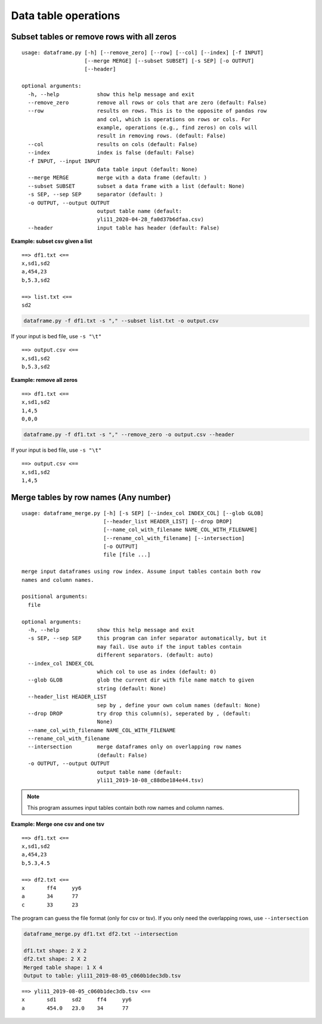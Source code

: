 Data table operations
=====================



Subset tables or remove rows with all zeros
^^^^^^^^^^^^^^^^^^^^^^^^^^^^^^^^^^^^^^

::

	usage: dataframe.py [-h] [--remove_zero] [--row] [--col] [--index] [-f INPUT]
	                    [--merge MERGE] [--subset SUBSET] [-s SEP] [-o OUTPUT]
	                    [--header]

	optional arguments:
	  -h, --help            show this help message and exit
	  --remove_zero         remove all rows or cols that are zero (default: False)
	  --row                 results on rows. This is to the opposite of pandas row
	                        and col, which is operations on rows or cols. For
	                        example, operations (e.g., find zeros) on cols will
	                        result in removing rows. (default: False)
	  --col                 results on cols (default: False)
	  --index               index is false (default: False)
	  -f INPUT, --input INPUT
	                        data table input (default: None)
	  --merge MERGE         merge with a data frame (default: )
	  --subset SUBSET       subset a data frame with a list (default: None)
	  -s SEP, --sep SEP     separator (default: )
	  -o OUTPUT, --output OUTPUT
	                        output table name (default:
	                        yli11_2020-04-28_fa0d37b6dfaa.csv)
	  --header              input table has header (default: False)



**Example: subset csv given a list**

::

	==> df1.txt <==
	x,sd1,sd2
	a,454,23
	b,5.3,sd2

	==> list.txt <==
	sd2


.. code:: bash

	dataframe.py -f df1.txt -s "," --subset list.txt -o output.csv

If your input is bed file, use ``-s "\t"``

::

	==> output.csv <==
	x,sd1,sd2
	b,5.3,sd2


**Example: remove all zeros**

::

	==> df1.txt <==
	x,sd1,sd2
	1,4,5
	0,0,0


.. code:: bash

	dataframe.py -f df1.txt -s "," --remove_zero -o output.csv --header

If your input is bed file, use ``-s "\t"``

::

	==> output.csv <==
	x,sd1,sd2
	1,4,5







Merge tables by row names (Any number)
^^^^^^^^^^^^^^^^^^^^^^^^^^^^^^^^^^^^^^

::

	usage: dataframe_merge.py [-h] [-s SEP] [--index_col INDEX_COL] [--glob GLOB]
	                          [--header_list HEADER_LIST] [--drop DROP]
	                          [--name_col_with_filename NAME_COL_WITH_FILENAME]
	                          [--rename_col_with_filename] [--intersection]
	                          [-o OUTPUT]
	                          file [file ...]

	merge input dataframes using row index. Assume input tables contain both row
	names and column names.

	positional arguments:
	  file

	optional arguments:
	  -h, --help            show this help message and exit
	  -s SEP, --sep SEP     this program can infer separator automatically, but it
	                        may fail. Use auto if the input tables contain
	                        different separators. (default: auto)
	  --index_col INDEX_COL
	                        which col to use as index (default: 0)
	  --glob GLOB           glob the current dir with file name match to given
	                        string (default: None)
	  --header_list HEADER_LIST
	                        sep by , define your own colum names (default: None)
	  --drop DROP           try drop this column(s), seperated by , (default:
	                        None)
	  --name_col_with_filename NAME_COL_WITH_FILENAME
	  --rename_col_with_filename
	  --intersection        merge dataframes only on overlapping row names
	                        (default: False)
	  -o OUTPUT, --output OUTPUT
	                        output table name (default:
	                        yli11_2019-10-08_c88dbe184e44.tsv)


.. note:: This program assumes input tables contain both row names and column names.


**Example: Merge one csv and one tsv**

::

	==> df1.txt <==
	x,sd1,sd2
	a,454,23
	b,5.3,4.5

	==> df2.txt <==
	x	ff4	yy6
	a	34	77
	c	33	23

The program can guess the file format (only for csv or tsv). If you only need the overlapping rows, use ``--intersection``

.. code:: bash

	dataframe_merge.py df1.txt df2.txt --intersection

	df1.txt shape: 2 X 2
	df2.txt shape: 2 X 2
	Merged table shape: 1 X 4
	Output to table: yli11_2019-08-05_c060b1dec3db.tsv

::

	==> yli11_2019-08-05_c060b1dec3db.tsv <==
	x	sd1	sd2	ff4	yy6
	a	454.0	23.0	34	77
























